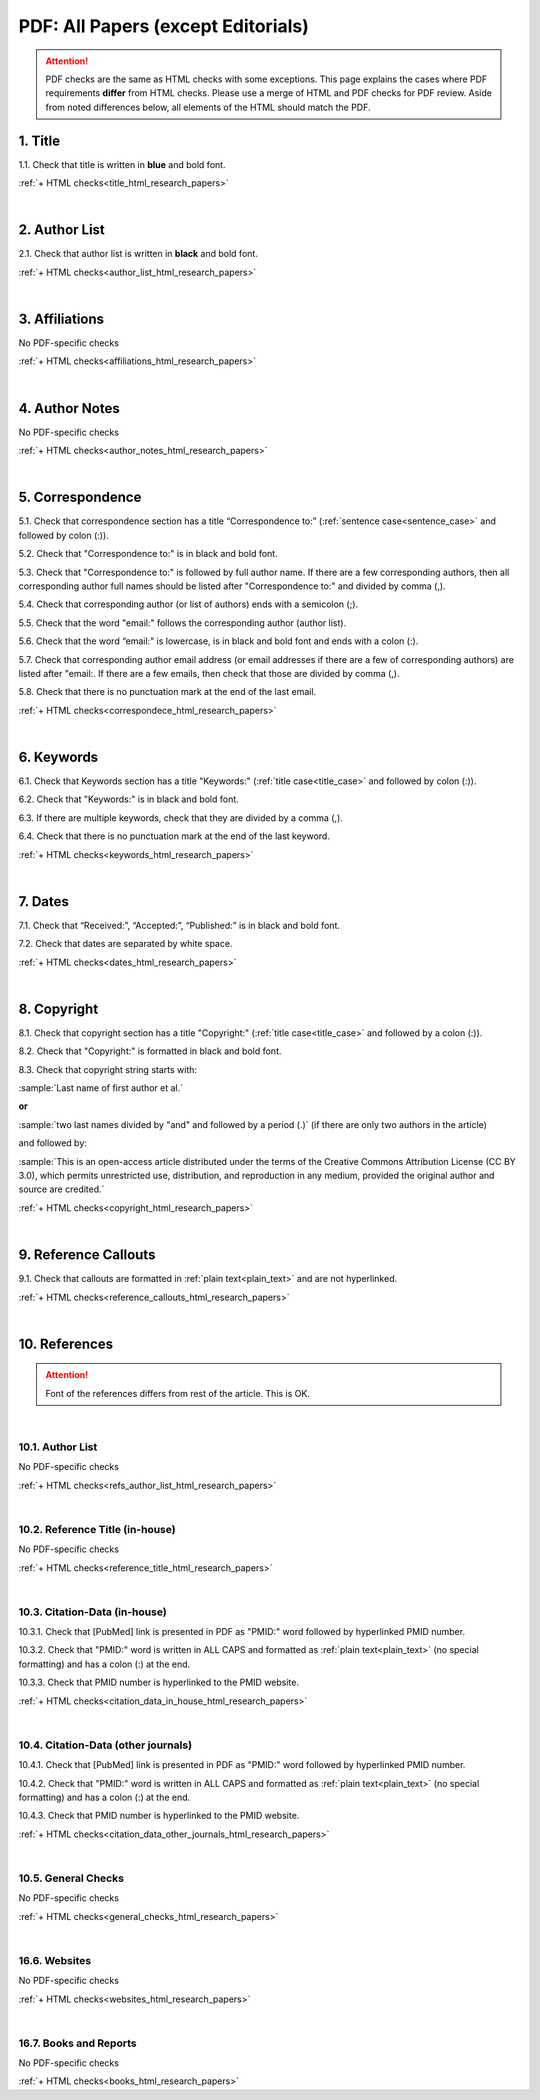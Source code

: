.. _pdf_research_papers:

PDF: All Papers (except Editorials)
============================================

.. ATTENTION::
   	PDF checks are the same as HTML checks with some exceptions. This page explains the cases where PDF requirements **differ** from HTML checks. Please use a merge of HTML and PDF checks for PDF review. Aside from noted differences below, all elements of the HTML should match the PDF.


.. _title_pdf_research_papers:

1. Title
--------
1.1. Check that title is written in **blue** and bold font.

:ref:`+ HTML checks<title_html_research_papers>`

|
.. _author_list_pdf_research_papers:

2. Author List
---------------
2.1. Check that author list is written in **black** and bold font.

:ref:`+ HTML checks<author_list_html_research_papers>`

|
.. _affiliations_pdf_research_papers:

3. Affiliations
---------------
No PDF-specific checks

:ref:`+ HTML checks<affiliations_html_research_papers>`

|
.. _author_notes_pdf_research_papers:

4. Author Notes
---------------
No PDF-specific checks

:ref:`+ HTML checks<author_notes_html_research_papers>`

|
.. _correspondence_pdf_research_papers:

5. Correspondence
-----------------
5.1. Check that correspondence section has a title “Correspondence to:” (:ref:`sentence case<sentence_case>` and followed by colon (:)).

5.2. Check that "Correspondence to:" is in black and bold font.

5.3. Check that "Correspondence to:" is followed by full author name. If there are a few corresponding authors, then all corresponding author full names should be listed after "Correspondence to:" and divided by comma (,).

5.4. Check that corresponding author (or list of authors) ends with a semicolon (;).

5.5. Check that the word "email:" follows the corresponding author (author list). 

5.6. Check that the word “email:" is lowercase, is in black and bold font and ends with a colon (:).

5.7. Check that corresponding author email address (or email addresses if there are a few of corresponding authors) are listed after "email:. If there are a few emails, then check that those are divided by comma (,).

5.8. Check that there is no punctuation mark at the end of the last email.


.. image:: /_static/correspndence_to.png
   :alt: Correspondence to


:ref:`+ HTML checks<correspondece_html_research_papers>`

|
.. _keywords_pdf_research_papers:

6. Keywords
-----------

6.1. Check that Keywords section has a title "Keywords:" (:ref:`title case<title_case>` and followed by colon (:)).

6.2. Check that "Keywords:" is in black and bold font.

6.3. If there are multiple keywords, check that they are divided by a comma (,).

6.4. Check that there is no punctuation mark at the end of the last keyword.

:ref:`+ HTML checks<keywords_html_research_papers>`


|
.. _dates_pdf_research_papers:

7. Dates
--------

7.1. Check that “Received:”, “Accepted:”, “Published:” is in black and bold font.

7.2. Check that dates are separated by white space.

.. image:: /_static/dates.png
   :alt: Dates


:ref:`+ HTML checks<dates_html_research_papers>`


|
.. _copyright_pdf_research_papers:

8. Copyright
------------

8.1. Check that copyright section has a title "Copyright:" (:ref:`title case<title_case>` and followed by a colon (:)).

8.2. Check that "Copyright:" is formatted in black and bold font.

8.3. Check that copyright string starts with:

:sample:`Last name of first author et al.`

**or** 

:sample:`two last names divided by "and" and followed by a period (.)` (if there are only two authors in the article)

and followed by:

:sample:`This is an open-access article distributed under the terms of the Creative Commons Attribution License (CC BY 3.0), which permits unrestricted use, distribution, and reproduction in any medium, provided the original author and source are credited.`

.. image:: /_static/pdf_cpright_format.png
   :alt: PDF Copyright format 

:ref:`+ HTML checks<copyright_html_research_papers>`


|
.. _callouts_pdf_research_papers:

9. Reference Callouts
---------------------
9.1. Check that callouts are formatted in :ref:`plain text<plain_text>` and are not hyperlinked.


.. image:: /_static/callouts.png
   :alt: Hyperlink


:ref:`+ HTML checks<reference_callouts_html_research_papers>`


|
.. _references_pdf_research_papers:

10. References
--------------

.. ATTENTION::
   	Font of the references differs from rest of the article. This is OK. 


|
.. _refs_author_list_pdf_research_papers:

10.1. Author List
^^^^^^^^^^^^^^^^^
No PDF-specific checks

:ref:`+ HTML checks<refs_author_list_html_research_papers>`


|
.. _reference_title_pdf_research_papers:

10.2. Reference Title (in-house)
^^^^^^^^^^^^^^^^^^^^^^^^^^^^^^^^
No PDF-specific checks

:ref:`+ HTML checks<reference_title_html_research_papers>`


|
.. _citation_data_in_house_pdf_research_papers:

10.3. Citation-Data (in-house)
^^^^^^^^^^^^^^^^^^^^^^^^^^^^^^
10.3.1. Check that [PubMed] link is presented in PDF as "PMID:" word followed by hyperlinked PMID number.

10.3.2. Check that "PMID:" word is written in ALL CAPS and formatted as :ref:`plain text<plain_text>` (no special formatting) and has a colon (:) at the end.

10.3.3. Check that PMID number is hyperlinked to the PMID website.

.. image:: /_static/PMIDlink.png
   :alt: PMIDlink


:ref:`+ HTML checks<citation_data_in_house_html_research_papers>`


|
.. _citation_data_other_journals_pdf_research_papers:

10.4. Citation-Data (other journals)
^^^^^^^^^^^^^^^^^^^^^^^^^^^^^^^^^^^^
10.4.1. Check that [PubMed] link is presented in PDF as "PMID:" word followed by hyperlinked PMID number.

10.4.2. Check that "PMID:" word is written in ALL CAPS and formatted as :ref:`plain text<plain_text>` (no special formatting) and has a colon (:) at the end.

10.4.3. Check that PMID number is hyperlinked to the PMID website.

.. image:: /_static/PMIDlink.png
   :alt: PMIDlink


:ref:`+ HTML checks<citation_data_other_journals_html_research_papers>`

|
.. _general_checks_pdf_research_papers:

10.5. General Checks
^^^^^^^^^^^^^^^^^^^^
No PDF-specific checks

:ref:`+ HTML checks<general_checks_html_research_papers>`


|
.. _websites_pdf_research_papers:

16.6. Websites
^^^^^^^^^^^^^^
No PDF-specific checks

:ref:`+ HTML checks<websites_html_research_papers>`


|
.. _books_pdf_research_papers:

16.7. Books and Reports
^^^^^^^^^^^^^^^^^^^^^^^
No PDF-specific checks

:ref:`+ HTML checks<books_html_research_papers>`



.. |br| raw:: html

   <br />

.. |span_format_start| raw:: html
   
   <span style='font-family:"Source Code Pro", sans-serif; font-weight: bold; text-align:center;'>

.. |span_end| raw:: html
   
   </span>